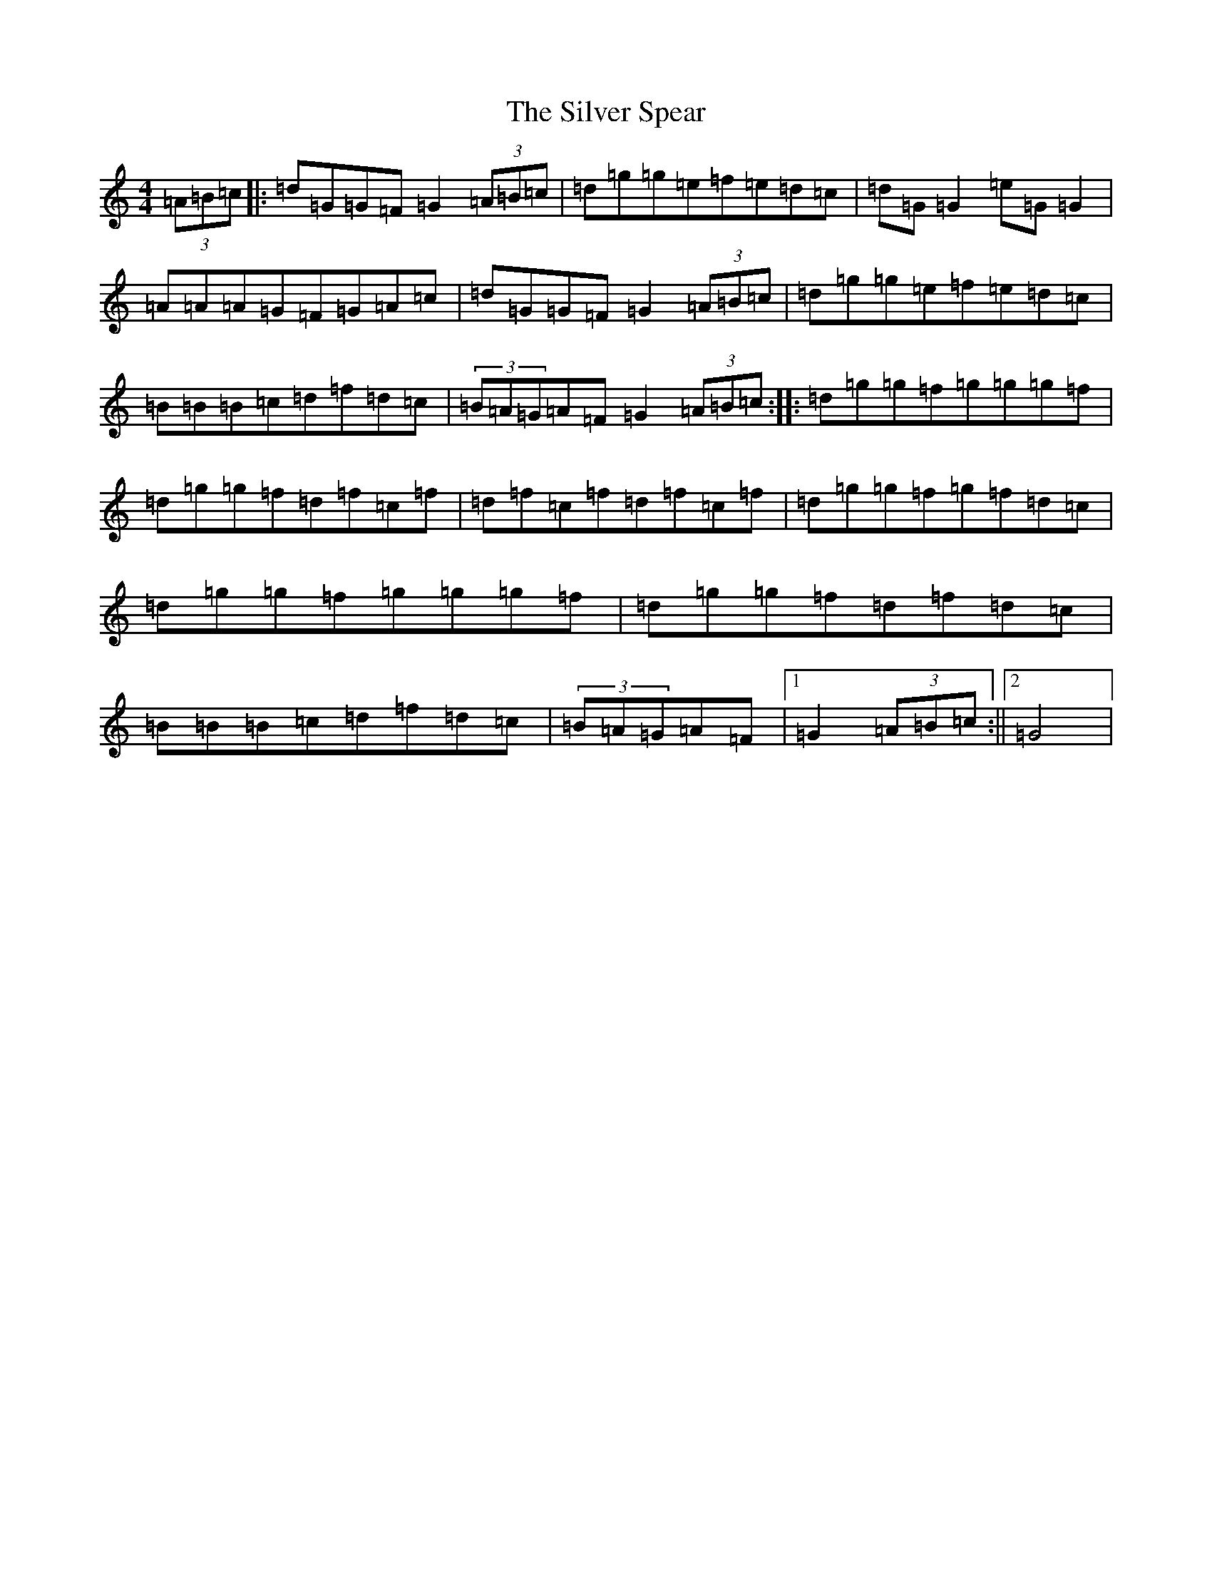 X: 4090
T: Silver Spear, The
S: https://thesession.org/tunes/182#setting12830
Z: D Major
R: reel
M:4/4
L:1/8
K: C Major
(3=A=B=c|:=d=G=G=F=G2(3=A=B=c|=d=g=g=e=f=e=d=c|=d=G=G2=e=G=G2|=A=A=A=G=F=G=A=c|=d=G=G=F=G2(3=A=B=c|=d=g=g=e=f=e=d=c|=B=B=B=c=d=f=d=c|(3=B=A=G=A=F=G2(3=A=B=c:||:=d=g=g=f=g=g=g=f|=d=g=g=f=d=f=c=f|=d=f=c=f=d=f=c=f|=d=g=g=f=g=f=d=c|=d=g=g=f=g=g=g=f|=d=g=g=f=d=f=d=c|=B=B=B=c=d=f=d=c|(3=B=A=G=A=F|1=G2(3=A=B=c:||2=G4|